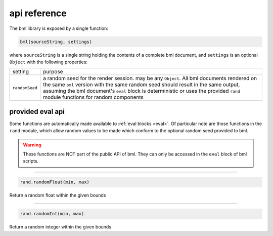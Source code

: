 .. _api-reference:

=============
api reference
=============

The bml library is exposed by a single function:

.. code:: javascript

   bml(sourceString, settings)

where ``sourceString`` is a single string holding the contents of a complete bml
document, and ``settings`` is an optional ``Object`` with the following
properties:

+---------------+------------------------------------------------+
|setting        |purpose                                         |
+---------------+------------------------------------------------+
|``randomSeed`` |a random seed for the render session. may be    |
|               |any ``Object``. All bml documents rendered on   |
|               |the same ``bml`` version with the same random   |
|               |seed should result in the same output, assuming |
|               |the bml document's ``eval`` block is            |
|               |deterministic or uses the provided ``rand``     |
|               |module functions for random components          |
+---------------+------------------------------------------------+

.. _provided-eval-api:

provided eval api
=================

Some functions are automatically made available to :ref:`eval blocks <eval>`. Of
particular note are those functions in the ``rand`` module, which allow random
values to be made which conform to the optional random seed provided to bml.

.. warning::

   These functions are NOT part of the public API of bml. They can only be
   accessed in the ``eval`` block of bml scripts.

-----------------

.. code:: javascript

   rand.randomFloat(min, max)

Return a random float within the given bounds

-----------------

.. code:: javascript

   rand.randomInt(min, max)

Return a random integer within the given bounds
